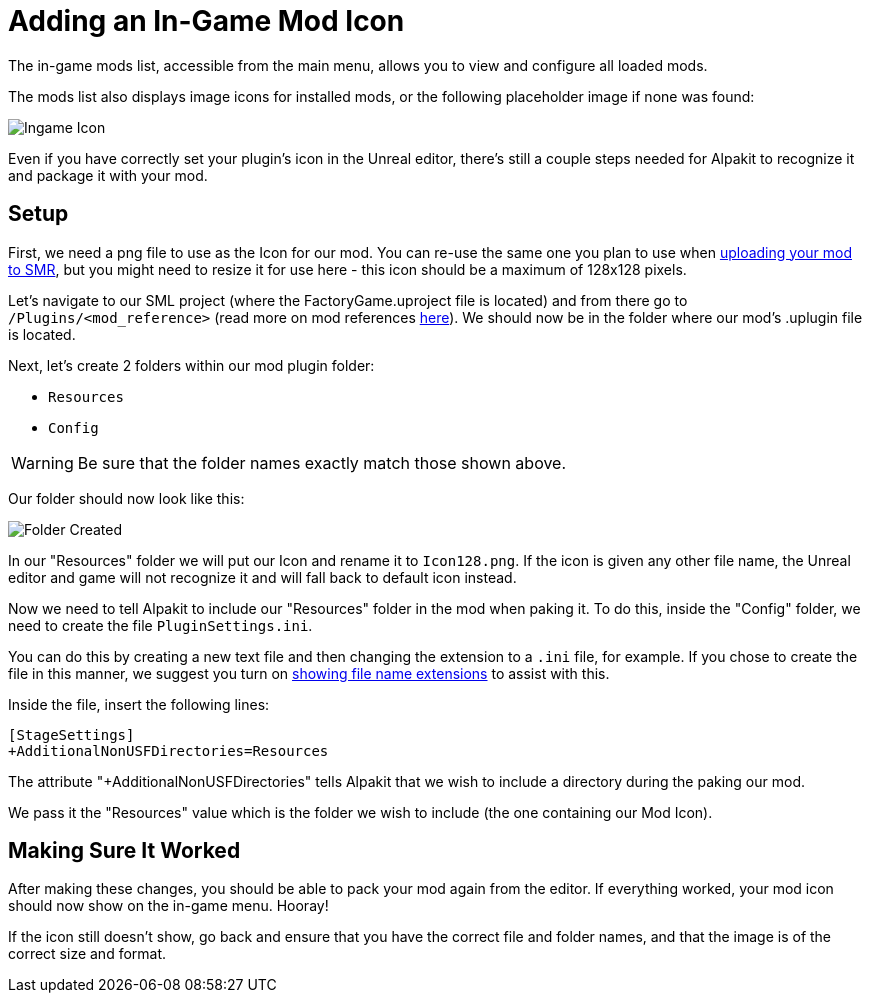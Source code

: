 = Adding an In-Game Mod Icon

The in-game mods list, accessible from the main menu, allows you to view and configure all loaded mods.

The mods list also displays image icons for installed mods,
or the following placeholder image if none was found:

image:AddingModIcon/NoIngameModIcon.jpg[Ingame Icon]

Even if you have correctly set your plugin's icon in the Unreal editor,
there's still a couple steps needed for Alpakit to recognize it
and package it with your mod.


== Setup

First, we need a png file to use as the Icon for our mod.
You can re-use the same one you plan to use when
xref:UploadToSMR.adoc[uploading your mod to SMR],
but you might need to resize it for use here - this icon should be a maximum of 128x128 pixels. 

Let's navigate to our SML project (where the FactoryGame.uproject file is located)
and from there go to `/Plugins/<mod_reference>`
(read more on mod references xref:Development/BeginnersGuide/index.adoc#_mod_reference[here]).
We should now be in the folder where our mod's .uplugin file is located.

Next, let's create 2 folders within our mod plugin folder:

- `Resources`
- `Config`

[WARNING]
====
Be sure that the folder names exactly match those shown above.
====

Our folder should now look like this:

image:AddingModIcon/FolderCreated.jpg[Folder Created]

In our "Resources" folder we will put our Icon and rename it to `Icon128.png`.
If the icon is given any other file name, the Unreal editor and game will not recognize it
and will fall back to default icon instead.

Now we need to tell Alpakit to include our "Resources" folder in the mod when paking it.
To do this, inside the "Config" folder, we need to create the file `PluginSettings.ini`.

You can do this by creating a new text file and then changing the extension to a `.ini` file, for example.
If you chose to create the file in this manner, we suggest you turn on
https://support.winzip.com/hc/en-us/articles/115011457948-How-to-configure-Windows-to-show-file-extensions-and-hidden-files[showing file name extensions]
to assist with this.

Inside the file, insert the following lines:

[source,text]
----
[StageSettings]
+AdditionalNonUSFDirectories=Resources
----

The attribute "+AdditionalNonUSFDirectories" tells Alpakit that we wish to include a directory during the paking our mod.

We pass it the "Resources" value which is the folder we wish to include (the one containing our Mod Icon).

== Making Sure It Worked

After making these changes, you should be able to pack your mod again from the editor.
If everything worked, your mod icon should now show on the in-game menu. Hooray!

If the icon still doesn't show, go back and ensure that you have the correct file and folder names,
and that the image is of the correct size and format.
